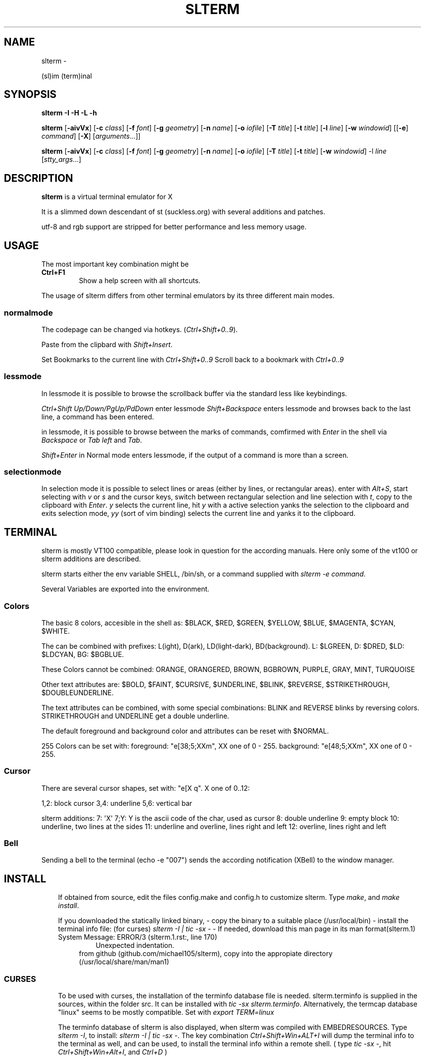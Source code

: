 .\" Man page generated from reStructuredText.
.
.TH SLTERM  "" "" ""
.SH NAME
slterm \- 
.
.nr rst2man-indent-level 0
.
.de1 rstReportMargin
\\$1 \\n[an-margin]
level \\n[rst2man-indent-level]
level margin: \\n[rst2man-indent\\n[rst2man-indent-level]]
-
\\n[rst2man-indent0]
\\n[rst2man-indent1]
\\n[rst2man-indent2]
..
.de1 INDENT
.\" .rstReportMargin pre:
. RS \\$1
. nr rst2man-indent\\n[rst2man-indent-level] \\n[an-margin]
. nr rst2man-indent-level +1
.\" .rstReportMargin post:
..
.de UNINDENT
. RE
.\" indent \\n[an-margin]
.\" old: \\n[rst2man-indent\\n[rst2man-indent-level]]
.nr rst2man-indent-level -1
.\" new: \\n[rst2man-indent\\n[rst2man-indent-level]]
.in \\n[rst2man-indent\\n[rst2man-indent-level]]u
..
.sp
(sl)im (term)inal
.SH SYNOPSIS
.sp
\fBslterm\fP \fB\-I\fP \fB\-H\fP \fB\-L\fP \fB\-h\fP
.sp
\fBslterm\fP [\fB\-aivVx\fP] [\fB\-c\fP \fIclass\fP] [\fB\-f\fP \fIfont\fP] [\fB\-g\fP \fIgeometry\fP]
[\fB\-n\fP \fIname\fP] [\fB\-o\fP \fIiofile\fP] [\fB\-T\fP \fItitle\fP] [\fB\-t\fP \fItitle\fP]
[\fB\-l\fP \fIline\fP] [\fB\-w\fP \fIwindowid\fP] [[\fB\-e\fP] \fIcommand\fP] [\fB\-X\fP]
[\fIarguments\fP\&...]]
.sp
\fBslterm\fP [\fB\-aivVx\fP] [\fB\-c\fP \fIclass\fP] [\fB\-f\fP \fIfont\fP] [\fB\-g\fP \fIgeometry\fP]
[\fB\-n\fP \fIname\fP] [\fB\-o\fP \fIiofile\fP] [\fB\-T\fP \fItitle\fP] [\fB\-t\fP \fItitle\fP]
[\fB\-w\fP \fIwindowid\fP] \-l \fIline\fP [\fIstty_args\fP\&...]
.SH DESCRIPTION
.sp
\fBslterm\fP is a virtual terminal emulator for X
.sp
It is a slimmed down descendant of st (suckless.org)
with several additions and patches.
.sp
utf\-8 and rgb support are stripped for better performance and less memory usage.
.SH USAGE
.sp
The most important key combination might be
.INDENT 0.0
.TP
.B \fBCtrl+F1\fP
Show a help screen with all shortcuts.
.UNINDENT
.sp
The usage of slterm differs from other terminal emulators by its three different main modes.
.SS normalmode
.sp
The codepage can be changed via hotkeys. (\fICtrl+Shift+0..9\fP).
.sp
Paste from the clipbard with \fIShift+Insert\fP\&.
.sp
Set Bookmarks to the current line with \fICtrl+Shift+0..9\fP
Scroll back to a bookmark with \fICtrl+0..9\fP
.SS lessmode
.sp
In lessmode it is possible to browse the scrollback buffer via
the standard less like keybindings.
.sp
\fICtrl+Shift Up/Down/PgUp/PdDown\fP enter lessmode
\fIShift+Backspace\fP enters lessmode and browses back to the last line,
a command has been entered.
.sp
in lessmode, it is possible to browse between the marks of commands,
comfirmed with \fIEnter\fP in the shell via \fIBackspace\fP or \fITab left\fP and \fITab\fP\&.
.sp
\fIShift+Enter\fP in Normal mode enters lessmode, if the output
of a command is more than a screen.
.SS selectionmode
.sp
In selection mode it is possible to select lines or areas (either by lines,
or rectangular areas).
enter with \fIAlt+S\fP, start selecting with \fIv\fP or \fIs\fP and the cursor keys,
switch between rectangular selection and line selection with \fIt\fP,
copy to the clipboard with \fIEnter\fP\&.
\fIy\fP selects the current line, hit \fIy\fP with a active selection yanks the
selection to the clipboard and exits selection mode,
\fIyy\fP (sort of vim binding) selects the current line
and yanks it to the clipboard.
.SH TERMINAL
.sp
slterm is mostly VT100 compatible, please look in question for the according manuals.
Here only some of the vt100 or slterm additions are described.
.sp
slterm starts either the env variable SHELL, /bin/sh, or a command supplied with
\fIslterm \-e command\fP\&.
.sp
Several Variables are exported into the environment.
.SS Colors
.sp
The basic 8 colors, accesible in the shell as:
$BLACK, $RED, $GREEN, $YELLOW, $BLUE, $MAGENTA, $CYAN, $WHITE.
.sp
The can be combined with prefixes: L(ight), D(ark), LD(light\-dark), BD(background).
L: $LGREEN, D: $DRED, $LD: $LDCYAN, BG: $BGBLUE.
.sp
These Colors cannot be combined: ORANGE, ORANGERED, BROWN, BGBROWN, PURPLE, GRAY, MINT, TURQUOISE
.sp
Other text attributes are: $BOLD, $FAINT, $CURSIVE, $UNDERLINE, $BLINK, $REVERSE, $STRIKETHROUGH, $DOUBLEUNDERLINE.
.sp
The text attributes can be combined, with some special combinations:
BLINK and REVERSE blinks by reversing colors.
STRIKETHROUGH and UNDERLINE get a double underline.
.sp
The default foreground and background color and attributes can be reset with $NORMAL.
.sp
255 Colors can be set with:
foreground: "e[38;5;XXm", XX one of 0 \- 255.
background: "e[48;5;XXm", XX one of 0 \- 255.
.SS Cursor
.sp
There are several cursor shapes, set with: "e[X q".
X one of 0..12:
.sp
1,2: block cursor
3,4: underline
5,6: vertical bar
.sp
slterm additions:
7:   \(aqX\(aq
7;Y: Y is the ascii code of the char, used as cursor
8:   double underline
9:   empty block
10:  underline, two lines at the sides
11:  underline and overline, lines right and left
12:  overline, lines right and left
.SS Bell
.sp
Sending a bell to the terminal (echo \-e "007") sends
the according notification (XBell) to the window manager.
.SH INSTALL
.INDENT 0.0
.INDENT 3.5
If obtained from source, edit the files config.make and config.h
to customize slterm. Type \fImake\fP, and \fImake install\fP\&.
.sp
If you downloaded the statically linked binary,
\- copy the binary to a suitable place (/usr/local/bin)
\- install the terminal info file: (for curses) \fIslterm \-I | tic \-sx \-\fP
\- If needed, download this man page in its man format(slterm.1)
.IP "System Message: ERROR/3 (slterm.1.rst:, line 170)"
Unexpected indentation.
.INDENT 0.0
.INDENT 3.5
from github (github.com/michael105/slterm),
copy into the appropiate directory (/usr/local/share/man/man1)
.UNINDENT
.UNINDENT
.UNINDENT
.UNINDENT
.SS CURSES
.INDENT 0.0
.INDENT 3.5
To be used with curses, the installation of the terminfo database file is needed.
slterm.terminfo is supplied in the sources, within the folder src.
It can be installed with \fItic \-sx slterm.terminfo\fP\&.
Alternatively, the termcap database "linux" seems to be mostly compatible.
Set with \fIexport TERM=linux\fP
.sp
The terminfo database of slterm is also displayed, when slterm was compiled with
EMBEDRESOURCES. Type \fIslterm \-I\fP, to install: \fIslterm \-I | tic \-sx \-\fP\&.
The key combination \fICtrl+Shift+Win+ALT+I\fP will dump the terminal info to
the terminal as well, and can be used, to install the terminal info within
a remote shell. ( type \fItic \-sx \-\fP, hit \fICtrl+Shift+Win+Alt+I\fP, and \fICtrl+D\fP )
.sp
Tic is the terminfo compiler, available from the curses distributions.
There is a statically linked binary for linux, 64bit of tic at
github.com/michael105/static\-bin
(125kB, sha3sum: 510f25bdb35c437c0bc28690a6d292f128113144fee93cf37b01381c)
Sources of tic and netbsd curses: github.com/oasislinux/netbsd\-curses/
.UNINDENT
.UNINDENT
.SH OPTIONS
.INDENT 0.0
.TP
.B \fB\-a\fP
disable alternate screens in terminal
.TP
.B \fB\-c\fP \fIclass\fP
defines the window class (default $TERM).
.TP
.B \fB\-f\fP \fIfont\fP
defines the \fIfont\fP to use when slterm is run.
.TP
.B \fB\-g\fP \fIgeometry\fP
defines the X11 geometry string. The form is
[=][<cols>{xX}<rows>][{+\-}<xoffset>{+\-}<yoffset>]. See
\fBXParseGeometry\fP (3) for further details.
.TP
.B \fB\-i\fP
will fixate the position given with the \-g option.
.TP
.B \fB\-n\fP \fIname\fP
defines the window instance name (default $TERM).
.TP
.B \fB\-o\fP \fIiofile\fP
writes all the I/O to \fIiofile.\fP This feature is useful when recording
slterm sessions. A value of "\-" means standard output.
.TP
.B \fB\-T\fP \fItitle\fP
defines the window title (default \(aqslterm\(aq).
.TP
.B \fB\-t\fP \fItitle\fP
defines the window title (default \(aqslterm\(aq).
.TP
.B \fB\-w\fP \fIwindowid\fP
embeds slterm within the window identified by \fIwindowid\fP
.TP
.B \fB\-l\fP \fIline\fP
use a tty \fIline\fP instead of a pseudo terminal. \fIline\fP should be a
(pseudo\-)serial device (e.g. /dev/ttyS0 on Linux for serial port 0).
When this flag is given remaining arguments are used as flags for
\fBstty(1).\fP By default slterm initializes the serial line to 8 bits, no
parity, 1 stop bit and a 38400 baud rate. The speed is set by
appending it as last argument (e.g. \(aqslterm \-l /dev/ttyS0 115200\(aq).
Arguments before the last one are \fBstty(1)\fP flags. If you want to
set odd parity on 115200 baud use for example \(aqslterm \-l /dev/ttyS0
parenb parodd 115200\(aq. Set the number of bits by using for example
\(aqslterm \-l /dev/ttyS0 cs7 115200\(aq. See \fBstty(1)\fP for more arguments and
cases.
.TP
.B \fB\-v\fP
prints version information, then exits.
.TP
.B \fB\-V\fP
prints version and compile information, then exits
.TP
.B \fB\-e\fP \fIcommand\fP \fB[\fP \fIarguments\fP \fB\&... ]\fP
slterm executes \fIcommand\fP instead of the shell. If this is used it \fBmust
be the last option\fP on the command line, as in xterm / rxvt. This
option is only intended for compatibility, and all the remaining
arguments are used as a command even without it.
.TP
.B \fB\-x\fP
enable reading of the XResources database for the configuration
slterm must have been compiled with the XRESOURCES flag in config.h.in set to 1
.TP
.B \fB\-X\fP
lock all memory pages into memory, prevent swapping.
Secrets could be revealed, also years later, if the memory
is swapped to disk. Worse, with flash disks also erasing
the contents will not necessarily erase the written cells.
This option locks all memory pages into ram.
.UNINDENT
.SH AUTHORS
.sp
(2020\-2024) Michael (misc147), www.github.com/michael105
.sp
The code is based on st, the suckless terminal emulator,
fetched from git 1.1.2020, which was based on code from Aurelien Aptel.
.sp
The patches to slterm had been provided by:
.sp
Tonton Couillon,
dcat,
Jochen Sprickerhof,
M Farkas\-Dyck,
Ivan Tham,
Ori Bernstein,
Matthias Schoth,
Laslo Hunhold,
Paride Legovini,
Lorenzo Bracco,
Kamil Kleban,
Avi Halachmi,
Jacob Prosser,
Augusto Born de Oliveira,
Kai Hendry,
Laslo Hunhold,
Matthew Parnell,
Doug Whiteley,
Aleksandrs Stier,
Devin J. Pohly,
Sai Praneeth Reddy
.SH LICENSE
.sp
MIT, see the LICENSE file for the terms of redistribution or type slterm \-L
.SH SEE ALSO
.sp
\fBtabbed\fP(1), \fButmp\fP(1), \fBstty\fP(1)
.SH BUGS
.sp
See the README in the distribution.
.\" Generated by docutils manpage writer.
.
